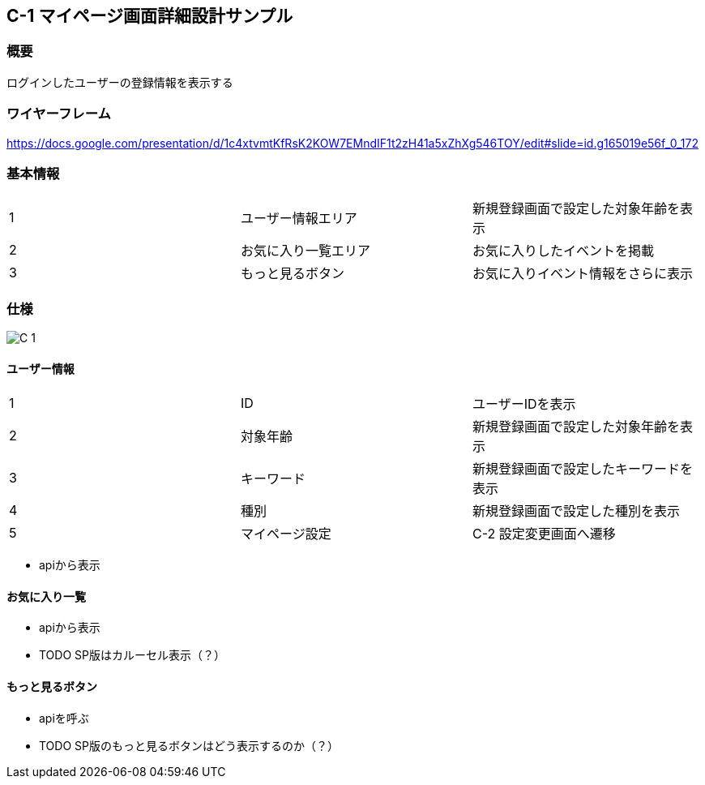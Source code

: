 == C-1 マイページ画面詳細設計サンプル

=== 概要

ログインしたユーザーの登録情報を表示する

=== ワイヤーフレーム

https://docs.google.com/presentation/d/1c4xtvmtKfRsK2KOW7EMndIF1t2zH41a5xZhXg546TOY/edit#slide=id.g165019e56f_0_172

=== 基本情報

|=================================
|1       |ユーザー情報エリア    |新規登録画面で設定した対象年齢を表示
|2       |お気に入り一覧エリア   |お気に入りしたイベントを掲載
|3       |もっと見るボタン   |お気に入りイベント情報をさらに表示
|=================================


<<<

=== 仕様

image::../assets/C-1.jpg[]


==== ユーザー情報

|=================================
|1       |ID    |ユーザーIDを表示
|2       |対象年齢    |新規登録画面で設定した対象年齢を表示
|3       |キーワード    |新規登録画面で設定したキーワードを表示
|4       |種別    |新規登録画面で設定した種別を表示
|5       |マイページ設定   |C-2 設定変更画面へ遷移
|=================================

** apiから表示

==== お気に入り一覧

** apiから表示
** TODO SP版はカルーセル表示（？）



==== もっと見るボタン

** apiを呼ぶ
** TODO SP版のもっと見るボタンはどう表示するのか（？）
